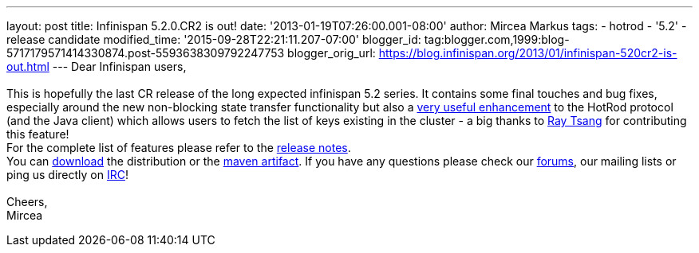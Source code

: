 ---
layout: post
title: Infinispan 5.2.0.CR2 is out!
date: '2013-01-19T07:26:00.001-08:00'
author: Mircea Markus
tags:
- hotrod
- '5.2'
- release candidate
modified_time: '2015-09-28T22:21:11.207-07:00'
blogger_id: tag:blogger.com,1999:blog-5717179571414330874.post-5593638309792247753
blogger_orig_url: https://blog.infinispan.org/2013/01/infinispan-520cr2-is-out.html
---
Dear Infinispan users, +
 +
This is hopefully the last CR release of the long expected infinispan
5.2 series. It contains some final touches and bug fixes, especially
around the new non-blocking state transfer functionality but also a
https://issues.jboss.org/browse/ISPN-2656[very useful enhancement] to
the HotRod protocol (and the Java client) which allows users to fetch
the list of keys existing in the cluster - a big thanks to
http://www.linkedin.com/in/rayjtsang[Ray Tsang] for contributing this
feature! +
For the complete list of features please refer to the
https://issues.jboss.org/secure/ReleaseNote.jspa?projectId=12310799&version=12320896[release
notes]. +
You can http://www.jboss.org/infinispan/downloads[download] the
distribution or
the https://repository.jboss.org/nexus/content/repositories/releases/org/infinispan/[maven
artifact]. If you have any questions please check
our http://www.jboss.org/infinispan/forums[forums], our mailing lists or
ping us directly on irc://irc.freenode.org/infinispan[IRC]! +
 +
Cheers, +
Mircea
